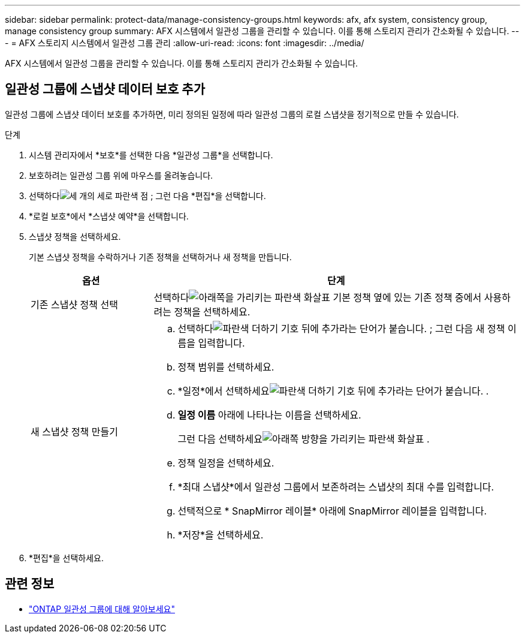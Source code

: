 ---
sidebar: sidebar 
permalink: protect-data/manage-consistency-groups.html 
keywords: afx, afx system, consistency group, manage consistency group 
summary: AFX 시스템에서 일관성 그룹을 관리할 수 있습니다.  이를 통해 스토리지 관리가 간소화될 수 있습니다. 
---
= AFX 스토리지 시스템에서 일관성 그룹 관리
:allow-uri-read: 
:icons: font
:imagesdir: ../media/


[role="lead"]
AFX 시스템에서 일관성 그룹을 관리할 수 있습니다.  이를 통해 스토리지 관리가 간소화될 수 있습니다.



== 일관성 그룹에 스냅샷 데이터 보호 추가

일관성 그룹에 스냅샷 데이터 보호를 추가하면, 미리 정의된 일정에 따라 일관성 그룹의 로컬 스냅샷을 정기적으로 만들 수 있습니다.

.단계
. 시스템 관리자에서 *보호*를 선택한 다음 *일관성 그룹*을 선택합니다.
. 보호하려는 일관성 그룹 위에 마우스를 올려놓습니다.
. 선택하다image:icon_kabob.gif["세 개의 세로 파란색 점"] ; 그런 다음 *편집*을 선택합니다.
. *로컬 보호*에서 *스냅샷 예약*을 선택합니다.
. 스냅샷 정책을 선택하세요.
+
기본 스냅샷 정책을 수락하거나 기존 정책을 선택하거나 새 정책을 만듭니다.

+
[cols="2,6a"]
|===
| 옵션 | 단계 


| 기존 스냅샷 정책 선택  a| 
선택하다image:icon_dropdown_arrow.gif["아래쪽을 가리키는 파란색 화살표"] 기본 정책 옆에 있는 기존 정책 중에서 사용하려는 정책을 선택하세요.



| 새 스냅샷 정책 만들기  a| 
.. 선택하다image:icon_add.gif["파란색 더하기 기호 뒤에 추가라는 단어가 붙습니다."] ; 그런 다음 새 정책 이름을 입력합니다.
.. 정책 범위를 선택하세요.
.. *일정*에서 선택하세요image:icon_add.gif["파란색 더하기 기호 뒤에 추가라는 단어가 붙습니다."] .
.. *일정 이름* 아래에 나타나는 이름을 선택하세요.
+
그런 다음 선택하세요image:icon_dropdown_arrow.gif["아래쪽 방향을 가리키는 파란색 화살표"] .

.. 정책 일정을 선택하세요.
.. *최대 스냅샷*에서 일관성 그룹에서 보존하려는 스냅샷의 최대 수를 입력합니다.
.. 선택적으로 * SnapMirror 레이블* 아래에 SnapMirror 레이블을 입력합니다.
.. *저장*을 선택하세요.


|===
. *편집*을 선택하세요.




== 관련 정보

* https://docs.netapp.com/us-en/ontap/consistency-groups/index.html["ONTAP 일관성 그룹에 대해 알아보세요"^]

